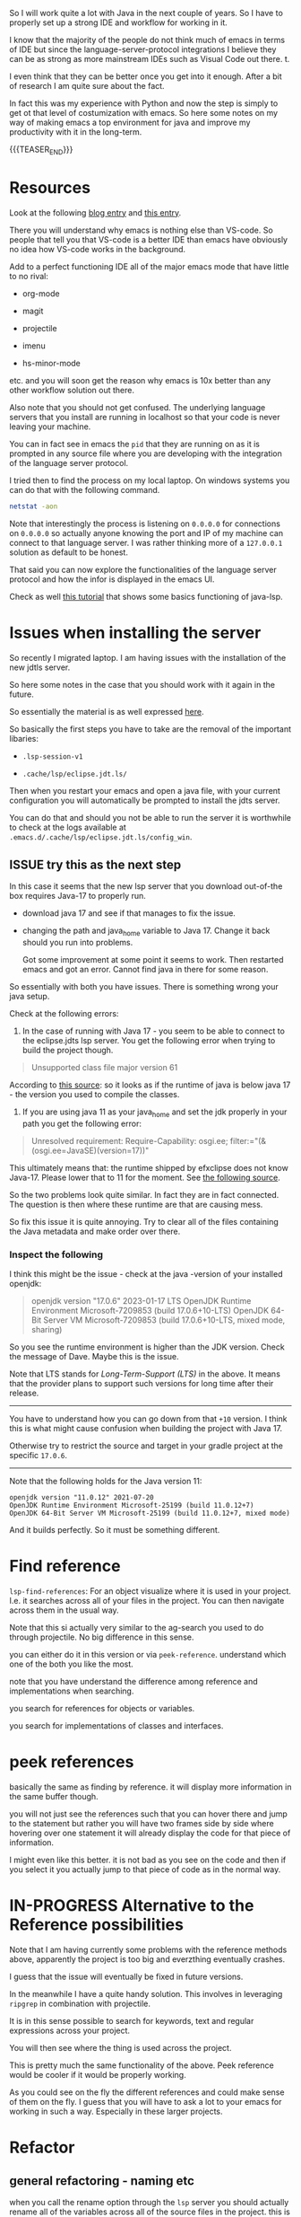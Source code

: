 #+BEGIN_COMMENT
.. title: Emacs as Java IDE via LSP
.. slug: emacs-as-java-ide-via-lsp
.. date: 2021-09-29 18:03:15 UTC+02:00
.. tags: java, emacs
.. category: 
.. link: 
.. description: 
.. type: text

#+END_COMMENT

#+begin_export html
<style>
img {
display: block;
margin-top: 60px;
margin-bottom: 60px;
margin-left: auto;
margin-right: auto;
width: 70%;
height: 100%;
class: center;
}

.container {
  position: relative;
  left: 15%;
  margin-top: 60px;
  margin-bottom: 60px;
  width: 70%;
  overflow: hidden;
  padding-top: 56.25%; /* 16:9 Aspect Ratio */
  display:block;
  overflow-y: hidden;
}

.responsive-iframe {
  position: absolute;
  top: 0;
  left: 0;
  bottom: 0;
  right: 0;
  width: 100%;
  height: 100%;
  border: none;
  display:block;
  overflow-y: hidden;
}
</style>
#+end_export

So I will work quite a lot with Java in the next couple of years. So I
have to properly set up a strong IDE and workflow for working in it.

I know that the majority of the people do not think much of emacs in
terms of IDE but since the language-server-protocol integrations I
believe they can be as strong as more mainstream IDEs such as Visual
Code out there. t.

I even think that they can be better once you get into it
enough. After a bit of research I am quite sure about the fact.

In fact this was my experience with Python and now the step is simply
to get ot that level of costumization with emacs. So here some notes
on my way of making emacs a top environment for java and improve my
productivity with it in the long-term.

{{{TEASER_END}}}


* Resources

Look at the following [[https://code.visualstudio.com/blogs/2018/08/07/debug-adapter-protocol-website][blog entry]] and [[https://microsoft.github.io/language-server-protocol/overviews/lsp/overview/][this entry]].

There you will understand why emacs is nothing else than VS-code. So
people that tell you that VS-code is a better IDE than emacs have
obviously no idea how VS-code works in the background.

Add to a perfect functioning IDE all of the major emacs mode that have
little to no rival:

- org-mode

- magit

- projectile

- imenu

- hs-minor-mode  

etc. and you will soon get the reason why emacs is 10x better than any
other workflow solution out there.

Also note that you should not get confused. The underlying language
servers that you install are running in localhost so that your code is
never leaving your machine.

You can in fact see in emacs the =pid= that they are running on as it
is prompted in any source file where you are developing with the
integration of the language server protocol.

I tried then to find the process on my local laptop. On windows
systems you can do that with the following command.

#+BEGIN_SRC sh
netstat -aon
#+END_SRC

Note that interestingly the process is listening on =0.0.0.0= for
connections on =0.0.0.0= so actually anyone knowing the port and IP of
my machine can connect to that language server. I was rather thinking
more of a =127.0.0.1= solution as default to be honest.

That said you can now explore the functionalities of the language
server protocol and how the infor is displayed in the emacs UI.

Check as well [[https://xpressrazor.wordpress.com/2020/11/04/java-programming-in-emacs/][this tutorial]] that shows some basics functioning of
java-lsp. 


* Issues when installing the server

  So recently I migrated laptop. I am having issues with the
  installation of the new jdtls server.

  So here some notes in the case that you should work with it again in
  the future.

  So essentially the material is as well expressed [[https://www.reddit.com/r/emacs/comments/ilucsy/lsp_java_server_cannot_start/][here]].

  So basically the first steps you have to take are the removal of
  the important libaries:

  - =.lsp-session-v1=

  - =.cache/lsp/eclipse.jdt.ls/=

  Then when you restart your emacs and open a java file, with your
  current configuration you will automatically be prompted to install
  the jdts server.

  You can do that and should you not be able to run the server it is
  worthwhile to check at the logs available at
  =.emacs.d/.cache/lsp/eclipse.jdt.ls/config_win=.

  
** ISSUE try this as the next step

   In this case it seems that the new lsp server that you download
   out-of-the box requires Java-17 to properly run.

   - download java 17 and see if that manages to fix the issue.

   - changing the path and java_home variable to Java 17. Change it
     back should you run into problems.

     Got some improvement at some point it seems to work. Then
     restarted emacs and got an error. Cannot find java in there for
     some reason.

   So essentially with both you have issues. There is something wrong
   your java setup.

   Check at the following errors:


      1. In the case of running with Java 17 - you seem to be able to
         connect to the eclipse.jdts lsp server. You get the following
         error when trying to build the project though.

	 #+begin_quote
         Unsupported class file major version 61
	 #+end_quote

	 According to [[https://mkyong.com/java/java-unsupported-class-file-major-version-61/][this source]]: so it looks as if the runtime of
         java is below java 17 - the version you used to compile the classes.


      2. If you are using java 11 as your java_home and set the jdk
         properly in your path you get the following error:

	 #+begin_quote
	 Unresolved requirement: Require-Capability: osgi.ee; filter:="(&(osgi.ee=JavaSE)(version=17))"
	 #+end_quote	 

	 This ultimately means that: the runtime shipped by efxclipse
         does not know Java-17. Please lower that to 11 for the
         moment. See [[https://www.eclipse.org/forums/index.php/t/1110558/][the following source]].


      So the two problems look quite similar. In fact they are in fact
      connected. The question is then where these runtime are that are
      causing mess.

      So fix this issue it is quite annoying. Try to clear all of the
      files containing the Java metadata and make order over there.

*** Inspect the following

       I think this might be the issue - check at the java -version of
       your installed openjdk:

       #+begin_quote
 openjdk version "17.0.6" 2023-01-17 LTS
 OpenJDK Runtime Environment Microsoft-7209853 (build 17.0.6+10-LTS)
 OpenJDK 64-Bit Server VM Microsoft-7209853 (build 17.0.6+10-LTS, mixed mode, sharing)
       #+end_quote

       So you see the runtime environment is higher than the JDK
       version. Check the message of Dave. Maybe this is the issue.

       Note that LTS stands for /Long-Term-Support (LTS)/ in the
       above. It means that the provider plans to support such versions
       for long time after their release.

       -----------------------------------------------------------------

       You have to understand how you can go down from that =+10=
       version. I think this is what might cause confusion when
       building the project with Java 17.

       Otherwise try to restrict the source and target in your gradle
       project at the specific =17.0.6=.

       -----------------------------------------------------------------

       Note that the following holds for the Java version 11:

       #+begin_src
openjdk version "11.0.12" 2021-07-20
OpenJDK Runtime Environment Microsoft-25199 (build 11.0.12+7)
OpenJDK 64-Bit Server VM Microsoft-25199 (build 11.0.12+7, mixed mode)
       #+end_src

       And it builds perfectly. So it must be something different.

* Find reference

  =lsp-find-references=:  For an object visualize where it is used in
  your project. I.e. it searches across all of your files in the
  project. You can then navigate across them in the usual way.

  Note that this si actually very similar to the ag-search you used to
  do through projectile. No big difference in this sense.

  you can either do it in this version or via
  =peek-reference=. understand which one of the both you like the
  most.

  note that you have understand the difference among reference and
  implementations when searching.

  you search for references for objects or variables.

  you search for implementations of classes and interfaces.


* peek references
  
  basically the same as finding by reference. it will display more
  information in the same buffer though.

  you will not just see the references such that you can hover there
  and jump to the statement but rather you will have two frames side
  by side where hovering over one statement it will already display
  the code for that piece of information.

  I might even like this better. it is not bad as you see on the code
  and then if you select it you actually jump to that piece of code as
  in the normal way.
  

* IN-PROGRESS Alternative to the Reference possibilities

  Note that I am having currently some problems with the reference
  methods above, apparently the project is too big and everzthing
  eventually crashes.

  I guess that the issue will eventually be fixed in future versions.

  In the meanwhile I have a quite handy solution. This involves in
  leveraging =ripgrep= in combination with projectile.

  It is in this sense possible to search for keywords, text and
  regular expressions across your project.

  You will then see where the thing is used across the project.

  This is pretty much the same functionality of the above. Peek
  reference would be cooler if it would be properly working.

  As you could see on the fly the different references and could make
  sense of them on the fly. I guess that you will have to ask a lot to
  your emacs for working in such a way. Especially in these larger
  projects. 


* Refactor
  
** general refactoring - naming etc

   when you call the rename option through the =lsp= server you should
   actually rename all of the variables across all of the source files
   in the project. this is actually not happening in my case so there
   must still be some minor error.

** refactoring of parameters

   note that in Java you can not assign default to parameters.

   this is a big drawback to my mind.. it was pretty useful as a
   feature.

   now you have the option to implement the default parameters either
   by overloading the stuff, or by encapsulating some information into
   some object or finally by using the option of eclipse of
   refactoring.

   Depending on the circumstances one might be better than the
   other. It is a question of experience and of checking how different
   things work.

   So the idea is that if you enter the refactoring view, you will
   have the option of *changing method signature*.

   This is a nice way to set a default. You can in fact add a
   parameter and specify over there the default such that eclipse will
   actually change all of the existing methods by adding the parameter
   of choice with the *default* value of choice.


* Flycheck

  With =lsp-ui-flycheck-list= you will get a list with all of the
  errors and inconsistencies you have in your source files.

  that is good and it corresponds to your eclipse way of seeing your
  errors etc.

  Note that there you see as well the todos as in eclipse so there is
  a 1:1 in this sense.

  See for instance the following on the 101 spring application I am
  working on:

  #+begin_export html
   <img src="../../images/Screenshot 2022-02-03 164053.png" class="center">
  #+end_export

  /Update 01/05/2022:/

  Flycheck 32 was finally released. This solved the flycheck issues I
  was experiencing with the lsp-java interaction.

  Was good to subscribing to the issue where this was being
  discussed. It kept me up to date for the release.

  Now it is cool cause you can have a per buffer list of your
  errors. You can also quickly navigate the errors with all of the
  available flycheck commands.

  Finally you will have the highlighted TODOs and errors.

  So cool - you have a better set up than eclipse in this sense now.


* lsp format buffer

  reformat the buffer based on what the language server thinks it
  makes sense.

  =lsp-format-buffer=.

  not that recommended. use different packages that are tailored to
  the language for doing code-formatting.

  usually it works better. 


* Projectile

  this is strong as it gives you all of the options to navigate your
  project and code.

  i.e. jump to the test files etc. I mean this is a non-specific lsp
  thing, so you can understand it online and is out of scope for this
  entry.

  Here you have as well all of the functions that keep track how you
  moved across buffers and files in your project and you can then move
  back and forth in a fast way with all of the shortcuts that you have available.

** Building and Testing

  Ok that is not properly lsp-related but let's put it in here. Maybe
  I will then write some separate notes on projectile later.

  You can run your projects from emacs with the =projectile
  run-project= command.

  Here you can then pass for instance your =gradlew.bat build=
  command.

  However, note that you might as well not work in such a way. This
  for instance when you are working with your stack with Spring. 

  You can even run the unit-root tests for your project by running
  =projectile test-project=.

  Working as a charm now. Just have to configure it with =gradle= for
  your actual project but then you are good to go.


* class hierarchy

  you can visualize the class hierachy with =lsp-ui-imenu=

  this is essentially the same information as you can have with the
  [[*lsp-header-breadcrumb][lsp-header-breadcrumb]] below.

  so I would not recommend it too much.


* lsp-header-breadcrumb

  search it. will show you on the top of your buffer the hierarchy for
  where you are at in your buffer.

  i.e. what file, in which class etc.

  this will adapt as you cycle through your code and it should help
  you a bit to keep the visibility over your entire code. 


* Project Root

  That is important as from there the lsp starts and make all of the
  connections.

  This will allow you to jump to variables and declarations at a
  project wide level.

  I managed to adjust the project root by removing the existing
  project root that I firstly selected in just a subspace of the
  working directory where just an application among the many was
  defined. This was not good as that application was using some gneral
  classes that were designed to be used across all of the applications
  and were therefore on a different path of the hierarchy that was not
  available through my project root.

  In this sense I had to adapt my project root. This was done in the
  following way.

  First you have to see and understand the location of your
  configuration file of your lsp-sessions. For this you can call the
  variable =lsp-session-file= by calling ~C-h v~.

  Once you find such a location you can delete that file, close your
  emacs, restart it, navigate a source file of your project.

  You will be asked then to select the project root for your
  lsp. There you should not select the proposed root that will be
  inferred from the application specific =git= and =gradle= files but
  you rather select the option to choose the root of the project
  interactively. Then you can navigate to the real root of the project
  that includes all of the submodules.

  In such a way you should have a lsp server that is able to properly
  infer all of your relations for your entire project and you can jump
  to *implementations* and *definitions* for all of your methods,
  classes and variables across your entire projects.


* On checking the hierarchy and dependencies

  For visualizing the dependencies and get a general overview of a
  package I like to use the ~lsp-treemacs-java-deps-list~ function.

  There you can quickly visualize the pacakges structures and
  visualize the classes available in a given file together with the
  methods of them.


* treemacs

  Note that this is a different module but I also like this a lot and
  the integration with lsp mode.

  It is nice cause you can see the hierarchy of the files that you are
  calling and get a general overview of how your projects are
  structured.

  Moreover it is nice that treemacs will follow you when jumping from
  one file to the next. Especially in very large projects with tons of
  files and repositories it is convenient.

  In such a way you will be able to visualize the anchestors of your
  file and explore what sits around that source file in the
  hierarchy. That is pretty much informative already and will help you
  to quickly make sense of your code.  

  -------

  /Update 01/05/2022:/ For the point I set up dired-sidebar to
  function in the same way.

  Probably it is better to work with it. You have now shortcuts to
  open and close it in a very fast way across your buffers.

  In the sense that you save yourself the time to edit the treemacs
  workspaces etc.

  You will have to explore in time though. Might be that for
  programming itself is better as it is more standard and better
  integrated. 

  -------

  Note that in a similar way to lsp there is quite annoying story with
  the set up. I.e. once you select a root/workspace every time you
  open treemacs you will be prompted to that workspace no matter where
  you are working on your file-system.

  There are ways to deal with it. You can check your documentation
  [[https://github.com/Alexander-Miller/treemacs][online]]. You can basically call =treemacs-edit-workspaces= and edit
  there your workspaces.


* Troubleshooting

  Look at this [[https://emacs-lsp.github.io/lsp-mode/page/troubleshooting/][troubleshooting]] url when you have issues and want to
  debug stuff.  


* Debugging

  Basically Debugging is based once more on a protocol that
  communicates with a server. In order to understand this properly
  check at [[https://code.visualstudio.com/blogs/2018/08/07/debug-adapter-protocol-website][this url]].

  So basically once more you are working with the same debugging
  features as in VS-code.

  Note that you can specify different debugger types that you want to
  work with. This in a similar way as in Eclipse.

  For my projects I am working with a remote Java application. For
  debugging that application I am launching it listening at port 8000
  for debugging.

  You can then specify then a dap-debugger that will try to
  instantiate a connection at that port.

  You can do that for instance by specifying the following template.

  #+begin_src java :results output raw 
(dap-register-debug-template
 "localhost:8000"
 (list :type "java"
  :request "attach"
  :hostName "localhost"
  :port 8000))
  #+end_src 

  You can then enter the debugging modus via =dap-debug= and the hydra
  pop-up will come out. That is particularly useful as it will lock
  some keys that will be useful for debugging. You can then hide it or
  open it via =M-<f5>=.

  You can then start the debugger with =dap-debug= mapped to =<f5>=.
  
** Dap REPL

   Note that this is important as this is the space where you would
   ultimately run your code in order to understand properly what is
   going on.

   I.e. you can make all of your experiments and check at the
   results.

   It is much better done than the respective Eclipse counterpart (the
   debug shell in there).

   Resembles a bit the python console in this sense.

   You can open it via =dap-ui-repl=


* Auto-completion

  Note that auto-completion is also working now. I think that before
  something was broken at configuration level.

  This is my experience with lsp. There are a lot of things going on
  and sometimes things just break.

  It is sensible once in a while to restart everything by deleting the
  =workspace= and the =.lsp-session-v1= file once in a while.

  Note that there is still a lot of confusion around that topic in
  lsp for emacs and the way that things are done there at UI level. In
  order to understand this, check [[https://github.com/emacs-lsp/lsp-java/issues/201][this]].
  
** TODO autocompleting as well with the return type

   This is suboptimal as you have to cancel it then every time.

   Fix it as it can be quite annoying. 


* Lsp java deps list

  In such a way it is possible to quickly navigate all of the
  necessary dependencies for your projects in your workspace.

  It opens kind of a treemacs thing where you would set the stuff.


* Organize Imports

  Use this. I.e. type =C-c l a-a= and organize imports.

  It will clear all of the imports you do not have to use.

  It will as well import all of the stuff you are using in the file.

  So neat. You see that each day you are closing to working better
  with it. 
    

* Some Eclipse Notes

  This were a backlog as I could not immediately migrarte to my
  project.

  Plus, on the top of it much of the functionalities are shared across
  the two ways of developing.

  Such that understanding how the Eclipse IDE works will help you to
  make the best out of the lsp experience as you know all of the
  features that you could possilbly leverage.

  /Update 02/05/2022:/ fully migrated into emacs - space of choice for
  development purposes. 

  This because emacs is not the most easy way you start from scratch
  in a new environment. Especially for larger projects like this.

  In order to switch I will have to properly understand how =gradle=
  works at some point.

  So understood it, to this stage and in fact I was able to migrate.

  Moreover, I will have to understand all of the testing suites that
  interface with Java and how to properly do the debugging in
  emacs. Also understood.
  
  From what I could see it is nonetheless theoretically possible to
  eventually reach a stage with a much stronger development setting in
  emacs in comparison to standard IDEs. Reached that stage as well.

  In the meanwhile while this process is ongoing check at the
  following notes for using more classical IDEs.
  
** On branch

   One thing that irritates me for instance in the Eclipse IDE is that
   it does not automatically switch branch for my projects when I
   change branch via my shell.

   In order to change branch you need to right-click on the project
   and referesh it. Then the change of branch will be performed. 

** Debugging

   For eclipse you can read [[https://www.vogella.com/tutorials/EclipseDebugging/article.html][this]] documentation.

   Note that you can see the debugging options for which the
   local-server is started in your =LOCAL-tomcat= command file. 

** On problems of references in Eclipse

   Eclipse does not manage to properly get all of the relations when
   you git pull from the shell.

   so be aware and on the lookout for that. in that case you =clean=
   all of the workspace and start over from scratch.

   In order to do that =Project= -> =Clean=. Then you follow the
   instructions there and you can rebuild and it should work.

** Note that in eclipse you have a way to write TODOs and search them then.

   Looks like an interesting feature. Check at it later. 

   Note that in many of my tasks are noted by the follwoing tags

   #+begin_example
   //TODO auto-generated method stub
   #+end_example


   as in the following example.


   #+begin_src java :results output raw 
@Override
public void insert() {
    // TODO Auto-generated method stub
		
}
   #+end_src 

   Note that such strings are auto-generated by the Eclipse IDE. It is
   interesting the tag =TODO=. This is a keyword through which you can
   manage your todos. It is interesting especially if you will have
   some searching feature then to organize such todos. 

   The =stub= keyword means that the method is void and has no
   return. 
   
** Autogenerated doc-comment schema

   This is useful as it will give you the skeleton of the doc-comment
   and will save you quite some time.

   You have to find a substitute in emacs once you will get back to
   it. And yes it is a matter of time. It might take longer than
   expected though.

** Broken Eclipse - not understanding project correctly - restart

   Especially now at the beginning, without having a proper
   understanding of the entire thing, I am messing things up a bit.

   It seems that I am particularly capable of breaking the loop eclipse
   <-> gradle etc. In such a way your IDE will not be able to properly
   read the stuff in the project. You will have lots of errors because
   of missing dependecies etc.

   Have to fix it at some point. In any case I still plan to eventually
   migrate on my emacs for the development experience. Then I will be
   properly free.

   In any case for fixing these issues use the following procedere. 

   Delete the following from each gradle project

   - =.gradle= -- build stuff for each library
   - =.settings= -- eclipse settings
   - =.classpath= -- classpath info
   - =.project= -- project info

   on the top of the workspace =.metadata= (here eclipse saves workspace
   config).

   then basically you can close and reopen eclipse. 

   Then change your gradle version to 7.1.1. and set the =java_home=
   correctly. You can do this under project -> properties -> gradle.

   Then basically you are good to go. You click on import -> import
   existing gradle project -> you click on the repos.

   You wait until the built is done. -> you build and deploy.
   
** Multi-Threading Debugging

   this is not a trivial thing. you can read about it in the following
   post.

   the thing is that you might start to stop a single thread, while
   the other threads of the application normally continue to run.

   https://stackoverflow.com/questions/5375538/debugging-multiple-threads-in-eclipse/5375589

   -------

   note that I always have an issue of deployment. the jar goes in the
   wrong folder. i.e. the things are packaged in the wrong directory.
   
** On the validation issue

   So basically we work with the mustache framework for embedding some
   logic in the html files.

   Then basically your marks in eclipse complain about it tells you
   that you have errors in your html etc.

** On the Eclipse Debugger

   Have to find the option to go back in time - i.e. of steps.

   I know this is a feature many debuggers provide and I think that it
   is quite handy.

   I found [[https://stackoverflow.com/questions/4331336/how-to-step-back-in-eclipse-debugger][this entry]]...

   #+begin_quote
Beyond what's been mentioned in earlier answers - i.e. Eclipse's drop
to frame feature in the debug view, which restarts debugging earlier
in the stack frame (but does not revert global/static data) and
Omniscient debugger, which is a bit raw and not so much evolving -
there are a few Eclipse-based tools that could be used to "go back" in
(run)time:

- JIVE: Java Interactive Visualization Environment

- Chronon: A “flight data recorder” for Java programs

- Diver (discontinued): Dynamic Interactive Views For Reverse
  Engineering

- Halik: Only for IntelliJ for now, but porting to Eclipse is
  mentioned on the roadmap.
   #+end_quote

   So search for this entry and explore better these options at some
   point. 
   
** Remove all of the imports that are not used.

   This is also quite handy as Eclipse automatically adds lots of
   imports at development time.

   You can then remove all of the ones you are not needing with
   =CTRL-Shift-O=.
   
** How to kill all existing java related excutions

   This works on windows. You might need it at some point.
   
   #+begin_quote
   taskkill /F /IM java.exe
   #+end_quote


* ISSUES

** DONE Issue 1 - LSP; Server not connecting when switching files
   CLOSED: [2021-09-23 Do. 09:32]

   i.e. if you reference from one file to the other it works but you
   cannot change to a file with other methods such as projectile.

   it will not integrate directly with the lsp server.

   this is an error and issue that you need to fix if you want to work
   with it in a solid way.

   - all solved. this is simply a matter of setting your lsp-session
     correctly. 

*** Note that you manage all of the existing lsp-sessions

    with the =workspace= keyword. check at the the functions involving
    it in there.
   
*** Solution

    At the time the workaround was removing the highlighting at global
    level for lsp. Now it is starting to improve as an IDE.


** DONE On Multi-project builds
   CLOSED: [2022-05-02 Mo. 11:06]

   See your note in your emacs configuration:

   ------------------------
   
   Check at the [[https://issueexplorer.com/issue/emacs-lsp/lsp-java/320][following url]] to understand the issue.

   #+BEGIN_SRC emacs-lisp
(advice-add 'lsp :before (lambda (&rest _args) (eval '(setf (lsp-session-server-id->folders (lsp-session)) (ht)))))
   #+END_SRC

   #+RESULTS:

   It is working now. Check also at the [[https://github.com/emacs-lsp/lsp-mode/discussions/3095][following discussion]] to
   understand more.

   Just the single project that you open is shown there in the erros
   sections now in the =lsp-ui-flycheck-list=. If you add a second one
   this is also added to the list in the sense that is managed by the
   same server connection. The only issue is that if you close the
   file it stays in the server connection. This is not ideal and would
   have to sort it somehow. 

   But basically now you have all of the features you desired. Just
   have to check the last thing with the debugger but basically you
   are there. 

   You can now start to run your smaller projects in emacs and start
   to get up and running with it.

   ------------

   Note that this is important to navigate as across project it will
   be important to deal with it in the correct way.

** DONE Lsp-treemacs error list
   CLOSED: [2022-05-03 Di. 10:23]

   That would be the final killer.

   The issue is that it is not unfolding.

   Again probably mostly a Windows OS issue.

   Crazy how much this OS system is less supported by the emacs
   community.

   ----

   Solved it check at your emacs config file.

   That is indeed helping you a lot to keep everything properly in
   order.

   Note that after updating the package you will miss that bit of
   code. You would have to refactor it into a more solid solution in
   this sense.

   
